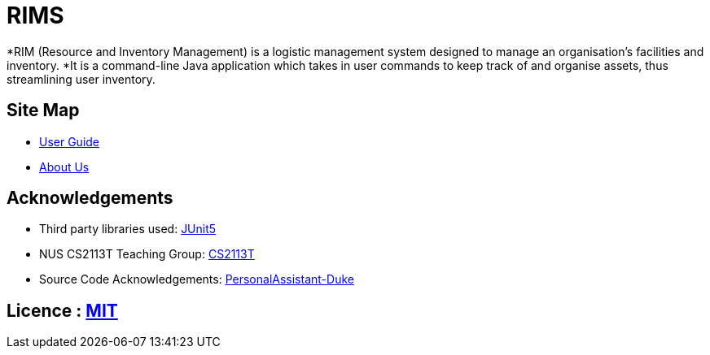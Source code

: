 = RIMS
ifdef::env-github,env-browser[:relfileprefix: docs/]

ifdef::env-github[]
endif::[]

*RIM (Resource and Inventory Management) is a logistic management system designed to manage an organisation’s facilities and inventory.
*It is a command-line Java application which takes in user commands to keep track of and organise assets, thus streamlining user inventory.

== Site Map

* <<UserGuide#, User Guide>>
* <<AboutUs#, About Us>>

== Acknowledgements

* Third party libraries used: https://github.com/junit-team/junit5[JUnit5]
* NUS CS2113T Teaching Group: https://github.com/nusCS2113-AY1819S2/addressbook-level4[CS2113T]
* Source Code Acknowledgements: https://github.com/nusCS2113-AY1920S1/PersonalAssistant-Duke[PersonalAssistant-Duke]

== Licence : link:LICENSE[MIT]
